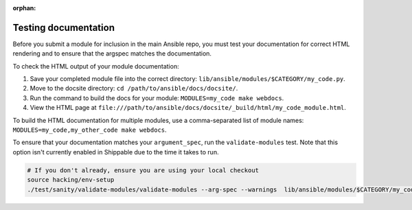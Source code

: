 :orphan:

.. _testing_documentation:

*********************
Testing documentation
*********************

Before you submit a module for inclusion in the main Ansible repo, you must test your documentation for correct HTML rendering and to ensure that the argspec matches the documentation.

To check the HTML output of your module documentation:

#. Save your completed module file into the correct directory: ``lib/ansible/modules/$CATEGORY/my_code.py``.
#. Move to the docsite directory: ``cd /path/to/ansible/docs/docsite/``.
#. Run the command to build the docs for your module: ``MODULES=my_code make webdocs``.
#. View the HTML page at ``file:///path/to/ansible/docs/docsite/_build/html/my_code_module.html``.

To build the HTML documentation for multiple modules, use a comma-separated list of module names: ``MODULES=my_code,my_other_code make webdocs``.

To ensure that your documentation matches your ``argument_spec``, run the ``validate-modules`` test. Note that this option isn't currently enabled in Shippable due to the time it takes to run.

.. code-block:: bash

   # If you don't already, ensure you are using your local checkout
   source hacking/env-setup
   ./test/sanity/validate-modules/validate-modules --arg-spec --warnings  lib/ansible/modules/$CATEGORY/my_code.py
